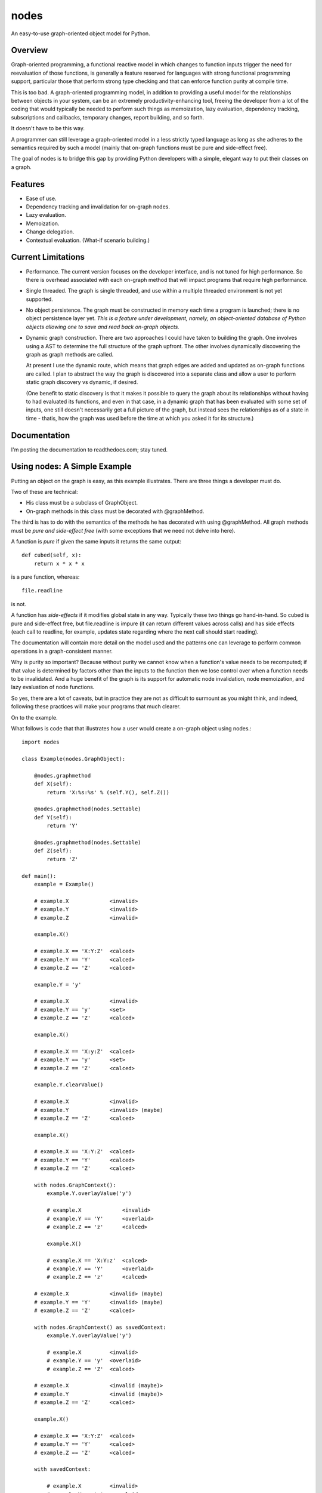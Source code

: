 nodes
=====

An easy-to-use graph-oriented object model for Python.

Overview
--------

Graph-oriented programming, a functional reactive model in which
changes to function inputs trigger the need for reevaluation 
of those functions, is generally a feature reserved for 
languages with strong functional programming support, particular
those that perform strong type checking and that can enforce
function purity at compile time.

This is too bad.  A graph-oriented programming model, in addition
to providing a useful model for the relationships between objects
in your system, can be an extremely productivity-enhancing
tool, freeing the developer from a lot of the coding that
would typically be needed to perform such things as memoization,
lazy evaluation, dependency tracking, subscriptions and callbacks,
temporary changes, report building, and so forth.

It doesn't have to be this way. 

A programmer can still leverage a graph-oriented model 
in a less strictly typed language as long as she adheres to the
semantics required by such a model (mainly that on-graph
functions must be pure and side-effect free).

The goal of nodes is to bridge this gap by providing Python 
developers with a simple, elegant way to put their classes
on a graph.

Features
--------

* Ease of use.
* Dependency tracking and invalidation for on-graph nodes.
* Lazy evaluation.
* Memoization.
* Change delegation.
* Contextual evaluation.  (What-if scenario building.)

Current Limitations
-------------------

* Performance.  The current version focuses on the developer interface, and 
  is not tuned for high performance.  So there is overhead
  associated with each on-graph method that will impact
  programs that require high performance.  

* Single threaded.  The graph is single threaded, and use within 
  a multiple threaded environment is not yet supported.

* No object persistence.  The graph must be constructed in memory
  each time a program is launched; there is no object persistence
  layer yet.  *This is a feature under development, namely, an
  object-oriented database of Python objects allowing one to
  save and read back on-graph objects.*

* Dynamic graph construction.  There are two approaches I could
  have taken to building the graph.  One involves using
  a AST to determine the full structure of the graph upfront.
  The other involves dynamically discovering the graph as 
  graph methods are called.

  At present I use the dynamic route, which means that 
  graph edges are added and updated as on-graph functions
  are called.  I plan to abstract the way the graph is
  discovered into a separate class and allow a user to perform
  static graph discovery vs dynamic, if desired.

  (One benefit to static discovery is that it makes it
  possible to query the graph about its relationships without
  having to had evaluated its functions, and even in that case,
  in a dynamic graph that has been evaluated with some set
  of inputs, one still doesn't necessarily get a full picture
  of the graph, but instead sees the relationships as of a 
  state in time - thatis, how the graph was used before
  the time at which you asked it for its structure.)

Documentation
-------------

I'm posting the documentation to readthedocs.com; stay tuned.

Using nodes: A Simple Example
-----------------------------

Putting an object on the graph is easy, as this example
illustrates. There are three things a developer must do.

Two of these are technical:

* His class must be a subclass of GraphObject.
* On-graph methods in this class must be decorated with 
  @graphMethod.

The third is has to do with the semantics of the methods
he has decorated with using @graphMethod.  All 
graph methods must be *pure and side-effect free* (with
some exceptions that we need not delve into here).

A function is *pure* if given the same inputs it returns
the same output::

    def cubed(self, x):
        return x * x * x

is a pure function, whereas::

    file.readline

is not.  

A function has *side-effects* if it modifies global state
in any way.  Typically these two things go hand-in-hand.
So cubed is pure and side-effect free, but file.readline is
impure (it can return different values across calls) and
has side effects (each call to readline, for example,
updates state regarding where the next call should start 
reading).

The documentation will contain more detail on the model
used and the patterns one can leverage to perform common
operations in a graph-consistent manner.  

Why is purity so important?  Because without purity we cannot
know when a function's value needs to be recomputed; if that
value is determined by factors other than the inputs to
the function then we lose control over when a function needs 
to be invalidated.  And a huge benefit of the graph is
its support for automatic node invalidation,
node memoization, and lazy evaluation of node functions.

So yes, there are a lot of caveats, but in practice
they are not as difficult to surmount as you might think,
and indeed, following these practices will make your
programs that much clearer.

On to the example.

What follows is code that that illustrates how a user would
create a on-graph object using nodes.::

    import nodes

    class Example(nodes.GraphObject):

        @nodes.graphmethod
        def X(self):
            return 'X:%s:%s' % (self.Y(), self.Z())
      
        @nodes.graphmethod(nodes.Settable)
        def Y(self):
            return 'Y'
             
        @nodes.graphmethod(nodes.Settable)
        def Z(self):
            return 'Z'
     
    def main():                     
        example = Example()

	# example.X             <invalid>
	# example.Y             <invalid>
	# example.Z             <invalid>

    	example.X() 

	# example.X == 'X:Y:Z'  <calced>
	# example.Y == 'Y'      <calced>
	# example.Z == 'Z'      <calced>

        example.Y = 'y'

	# example.X             <invalid>
	# example.Y == 'y'      <set>
	# example.Z == 'Z'      <calced>

	example.X()             

	# example.X == 'X:y:Z'	<calced>
	# example.Y == 'y'	<set>
	# example.Z == 'Z'	<calced>

	example.Y.clearValue()

	# example.X             <invalid>
	# example.Y             <invalid> (maybe)
	# example.Z == 'Z'      <calced>

	example.X()

	# example.X == 'X:Y:Z'	<calced>
	# example.Y == 'Y'	<calced>
	# example.Z == 'Z'      <calced>

        with nodes.GraphContext():
            example.Y.overlayValue('y')

	    # example.X		    <invalid>
	    # example.Y == 'Y'      <overlaid>
            # example.Z == 'z'      <calced>

            example.X()             

	    # example.X == 'X:Y:z'  <calced>
	    # example.Y == 'Y'      <overlaid>
            # example.Z == 'z'      <calced>

	# example.X		<invalid> (maybe)
	# example.Y == 'Y'	<invalid> (maybe)
	# example.Z == 'Z'	<calced>

        with nodes.GraphContext() as savedContext:
	    example.Y.overlayValue('y')

	    # example.X		<invalid>
	    # example.Y == 'y'	<overlaid>
	    # example.Z == 'Z'	<calced>

	# example.X		<invalid (maybe)>
	# example.Y	        <invalid (maybe)>
	# example.Z == 'Z'	<calced>

        example.X()

        # example.X == 'X:Y:Z'  <calced>
	# example.Y == 'Y'      <calced>
	# example.Z == 'Z'      <calced>

        with savedContext: 

	    # example.X         <invalid>
	    # example.Y == 'y'  <overlaid>
	    # example.Z == 'Z'  <calced>

            example.X()

	    # example.X == 'X:y:Z'    <calced>
	    # example.Y == 'y'        <overlaid>
	    # example.Z == 'Z'        <calced>

            with nodes.GraphContext():
                example.Z.overlayValue('z')

		# example.X        <invalid>
		# example.Y == 'y' <overlaid>
		# example.Z == 'z' <overlaid>
          
		example.X()

		# example.X == 'X:y:z'    <calced>
		# example.Y == 'y'        <overlaid>
		# example.Z == 'z'        <overlaid>

	    # example.X         <invalid>
	    # example.Y == 'y'  <overlaid>
	    # example.Z == 'Z'  <invalid (maybe)>
